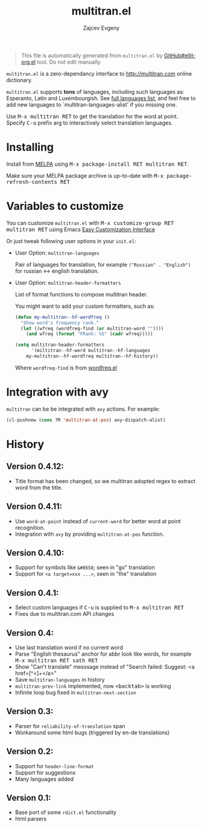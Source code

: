 #+OPTIONS: timestamp:nil
#+TITLE: multitran.el
#+AUTHOR: Zajcev Evgeny
#+startup: showall

#+begin_quote
This file is automatically generated from =multitran.el= by
[[https://github.com/zevlg/ellit-org.el][GitHub#ellit-org.el]] tool.
Do not edit manually.
#+end_quote

=multitran.el= is a zero-dependancy interface to
http://multitran.com online dictionary.

=multitran.el= supports *tons* of languages, including such
languages as: Esperanto, Latin and Luxembourgish.  See
[[https://www.multitran.com/m.exe?a=1&all=32][full languages
list]], and feel free to add new languages to
`multitran-languages-alist' if you missing one.

Use @@html:<kbd>@@M-x multitran RET@@html:</kbd>@@ to get the translation for the
word at point.  Specify @@html:<kbd>@@C-u@@html:</kbd>@@ prefix arg to interactively
select translation languages.

* Installing
:PROPERTIES:
:CUSTOM_ID: installing
:END:

Install from [[http://melpa.org][MELPA]] using
@@html:<kbd>@@M-x package-install RET multitran RET@@html:</kbd>@@.

Make sure your MELPA package archive is up-to-date with
@@html:<kbd>@@M-x package-refresh-contents RET@@html:</kbd>@@

* Variables to customize
:PROPERTIES:
:CUSTOM_ID: variables-to-customize
:END:

You can customize =multitran.el= with @@html:<kbd>@@M-x customize-group RET multitran RET@@html:</kbd>@@ using Emacs
[[https://www.gnu.org/software/emacs/manual/html_node/emacs/Easy-Customization.html#Easy-Customization][Easy
Customization Interface]]

Or just tweak following user options in your =init.el=:

- User Option: ~multitran-languages~

  Pair of languages for translation, for example
  ~("Russian" . "English")~ for russian <-> english translation.

- User Option: ~multitran-header-formatters~

  List of format functions to compose multitran header.

  You might want to add your custom formatters, such as:
  #+begin_src emacs-lisp
    (defun my-multitran--hf-wordfreq ()
      "Show word's frequency rank."
      (let ((wfreq (wordfreq-find (or multitran-word ""))))
        (and wfreq (format "FRank: %S" (cadr wfreq)))))

    (setq multitran-header-formatters
          '(miltitran--hf-word multitran--hf-languages
    	my-multitran--hf-wordfreq multitran--hf-history))
  #+end_src

  Where ~wordfreq-find~ is from
  [[https://raw.githubusercontent.com/zevlg/emacs-stuff/master/wordfreq.el][wordfreq.el]]

* Integration with avy
:PROPERTIES:
:CUSTOM_ID: integration-with-avy
:END:

=multitran= can be be integrated with =avy= actions. For example:
#+begin_src emacs-lisp
  (cl-pushnew (cons ?M 'multitran-at-pos) avy-dispatch-alist)
#+end_src


* History
:PROPERTIES:
:CUSTOM_ID: history
:END:

** Version 0.4.12:
:PROPERTIES:
:CUSTOM_ID: version-0412
:END:

- Title format has been changed, so we multitran adopted regex
  to extract word from the title.

** Version 0.4.11:
:PROPERTIES:
:CUSTOM_ID: version-0411
:END:

- Use ~word-at-point~ instead of ~current-word~ for better word
  at point recognition.
- Integration with =avy= by providing ~multitran-at-pos~ function.

** Version 0.4.10:
:PROPERTIES:
:CUSTOM_ID: version-0410
:END:

- Support for symbols like =&#8658=; seen in "go" translation
- Support for =<a target=xxx ...>=, seen in "the" translation

** Version 0.4.1:
:PROPERTIES:
:CUSTOM_ID: version-041
:END:

- Select custom languages if @@html:<kbd>@@C-u@@html:</kbd>@@ is supplied to
  @@html:<kbd>@@M-x multitran RET@@html:</kbd>@@
- Fixes due to multitran.com API changes

** Version 0.4:
:PROPERTIES:
:CUSTOM_ID: version-04
:END:

- Use last translation word if no current word
- Parse "English thesaurus" anchor for abbr look like words,
  for example @@html:<kbd>@@M-x multitran RET sath RET@@html:</kbd>@@
- Show "Can't translate" messsage instead of
  "Search failed: Suggest: <a href=[^<]+</a>"
- Save ~multitran-languages~ in history
- ~multitran-prev-link~ implemented, now @@html:<kbd>@@<backtab>@@html:</kbd>@@ is working
- Infinite loop bug fixed in ~multitran-next-section~

** Version 0.3:
:PROPERTIES:
:CUSTOM_ID: version-03
:END:

- Parser for =reliability-of-translation= span
- Workaround some html bugs (triggered by en-de translations)

** Version 0.2:
:PROPERTIES:
:CUSTOM_ID: version-02
:END:

- Support for ~header-line-format~
- Support for suggestions
- Many languages added

** Version 0.1:
:PROPERTIES:
:CUSTOM_ID: version-01
:END:

- Base port of some =rdict.el= functionality
- html parsers
